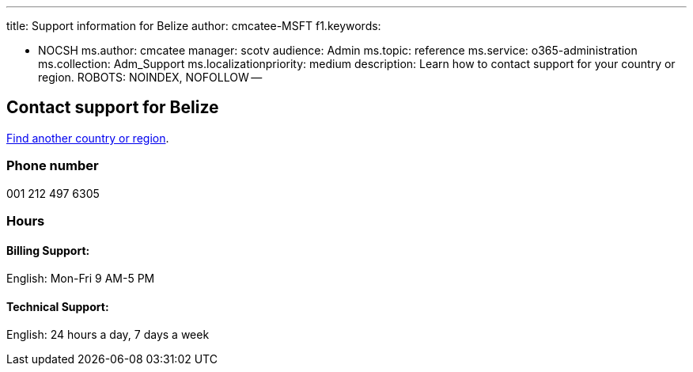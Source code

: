 '''

title: Support information for Belize author: cmcatee-MSFT f1.keywords:

* NOCSH ms.author: cmcatee manager: scotv audience: Admin ms.topic: reference ms.service: o365-administration ms.collection: Adm_Support ms.localizationpriority: medium description: Learn how to contact support for your country or region.
ROBOTS: NOINDEX, NOFOLLOW --

== Contact support for Belize

xref:../get-help-support.adoc[Find another country or region].

=== Phone number

001 212 497 6305

=== Hours

==== Billing Support:

English: Mon-Fri 9 AM-5 PM

==== Technical Support:

English: 24 hours a day, 7 days a week
